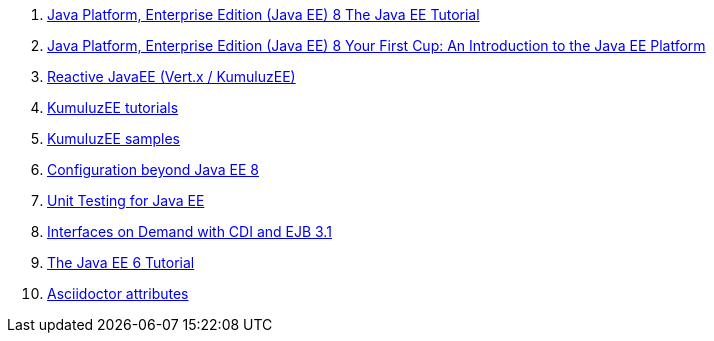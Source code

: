 . link:https://javaee.github.io/tutorial/toc.html[Java Platform, Enterprise Edition (Java EE) 8 The Java EE Tutorial]
. link:https://javaee.github.io/firstcup/toc.html[Java Platform, Enterprise Edition (Java EE) 8 Your First Cup: An Introduction to the Java EE Platform]

. link:https://github.com/kumuluz/kumuluzee-reactive[Reactive JavaEE (Vert.x / KumuluzEE)]
. link:https://ee.kumuluz.com/tutorial/[KumuluzEE tutorials]
. link:https://github.com/kumuluz/kumuluzee-samples[KumuluzEE samples]

. link:https://www.slideshare.net/AnatoleTresch/configuration-beyond-java-ee-8[Configuration beyond Java EE 8]

. link:http://www.oracle.com/technetwork/articles/java/unittesting-455385.html[Unit Testing for Java EE]
. link:http://www.oracle.com/technetwork/articles/java/intondemand-1444614.html[Interfaces on Demand with CDI and EJB 3.1]

. link:https://docs.oracle.com/javaee/6/tutorial/doc/bnaph.html[The Java EE 6 Tutorial]

. link:http://asciidoctor.org/docs/user-manual/#builtin-attributes[Asciidoctor attributes]
